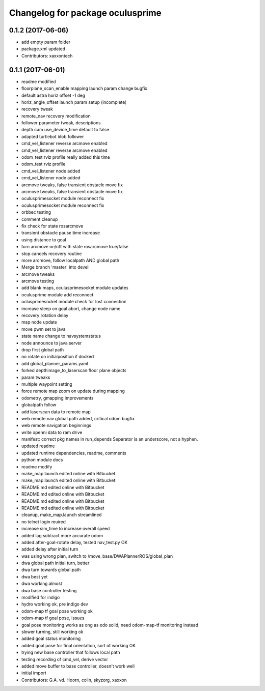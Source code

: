 ^^^^^^^^^^^^^^^^^^^^^^^^^^^^^^^^^
Changelog for package oculusprime
^^^^^^^^^^^^^^^^^^^^^^^^^^^^^^^^^

0.1.2 (2017-06-06)
------------------
* add empty param folder
* package.xml updated
* Contributors: xaxxontech

0.1.1 (2017-06-01)
------------------
* readme modified
* floorplane_scan_enable mapping launch param change bugfix
* default astra horiz offset -1 deg
* horiz_angle_offset launch param setup (incomplete)
* recovery tweak
* remote_nav recovery modification
* follower parameter tweak, descriptions
* depth cam use_device_time default to false
* adapted turtlebot blob follower
* cmd_vel_listener reverse arcmove enabled
* cmd_vel_listener reverse arcmove enabled
* odom_test rviz profile really added this time
* odom_test rviz profile
* cmd_vel_listener node added
* cmd_vel_listener node added
* arcmove tweaks, false transient obstacle move fix
* arcmove tweaks, false transient obstacle move fix
* oculusprimesocket module reconnect fix
* oculusprimesocket module reconnect fix
* orbbec testing
* comment cleanup
* fix check for state rosarcmove
* transient obstacle pause time increase
* using distance to goal
* turn arcmove on/off with state rosarcmove true/false
* stop cancels recovery routine
* more arcmove, follow localpath AND global path
* Merge branch 'master' into devel
* arcmove tweaks
* arcmove testing
* add blank maps, oculusprimesocket module updates
* oculusprime module add reconnect
* oclusprimesocket module check for lost connection
* increase sleep on goal abort, change node name
* recovery rotation delay
* map node update
* move pwm set to java
* state name change to navsystemstatus
* node announce to java server
* drop first global path
* no rotate on initialposition if docked
* add global_planner_params.yaml
* forked depthimage_to_laserscan floor plane objects
* param tweaks
* multiple waypoint setting
* force remote map zoom on update during mapping
* odometry, gmapping improvements
* globalpath follow
* add laserscan data to remote map
* web remote nav global path added, critical odom bugfix
* web remote navigation beginnings
* write openni data to ram drive
* manifest: correct pkg names in run_depends
  Separator is an underscore, not a hyphen.
* updated readme
* updated runtime dependencies, readme, comments
* python module docs
* readme modify
* make_map.launch edited online with Bitbucket
* make_map.launch edited online with Bitbucket
* README.md edited online with Bitbucket
* README.md edited online with Bitbucket
* README.md edited online with Bitbucket
* README.md edited online with Bitbucket
* cleanup, make_map.launch streamlined
* no telnet login reuired
* increase sim_time to increase overall speed
* added lag subtract more accurate odom
* added after-goal-rotate delay, tested nav_test.py OK
* added delay after initial turn
* was using wrong plan, switch to /move_base/DWAPlannerROS/global_plan
* dwa global path initial turn, better
* dwa turn towards global path
* dwa best yet
* dwa working almost
* dwa base controller testing
* modified for indigo
* hydro working ok, pre indigo dev
* odom-map tf goal pose working ok
* odom-map tf goal pose, issues
* goal pose monitoring works as ong as odo solid, need odom-map-tf monitoring instead
* slower turning, still working ok
* added goal status monitoring
* added goal pose for final orientation, sort of working OK
* trying new base controller that follows local path
* testing recording of cmd_vel, derive vector
* added move buffer to base controller, doesn't work well
* initial import
* Contributors: G.A. vd. Hoorn, colin, skyzorg, xaxxon
